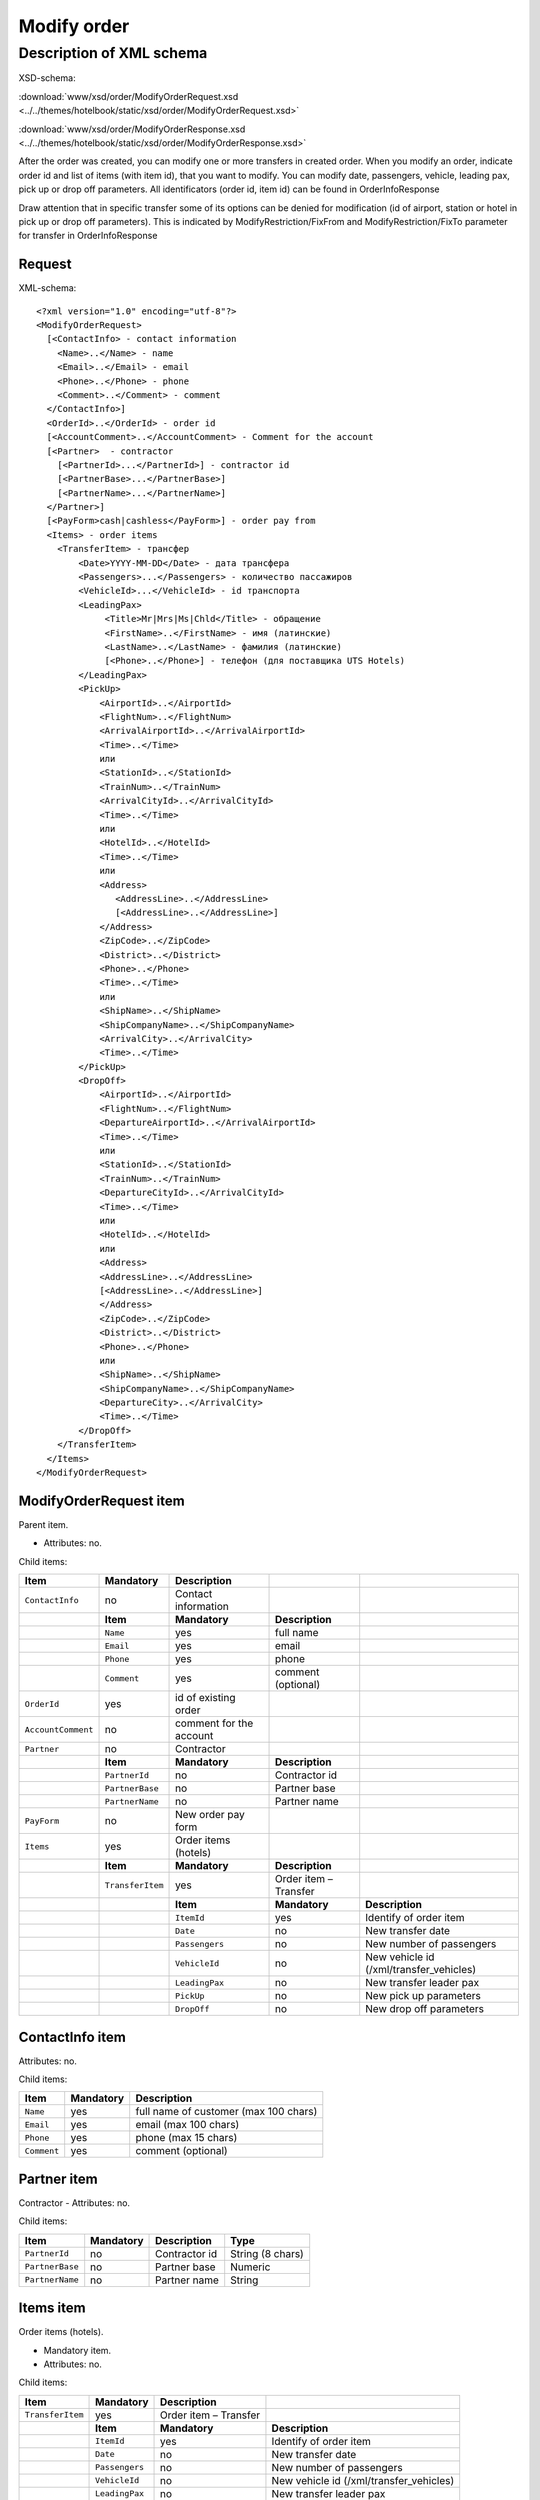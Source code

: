 Modify order
############

Description of XML schema
=========================

XSD-schema:

:download:`www/xsd/order/ModifyOrderRequest.xsd <../../themes/hotelbook/static/xsd/order/ModifyOrderRequest.xsd>`

:download:`www/xsd/order/ModifyOrderResponse.xsd <../../themes/hotelbook/static/xsd/order/ModifyOrderResponse.xsd>`

After the order was created, you can modify one or more transfers in
created order. When you modify an order, indicate order id and list of
items (with item id), that you want to modify. You can modify date,
passengers, vehicle, leading pax, pick up or drop off parameters. All
identificators (order id, item id) can be found in OrderInfoResponse

Draw attention that in specific transfer some of its options can be
denied for modification (id of airport, station or hotel in pick up or
drop off parameters). This is indicated by ModifyRestriction/FixFrom and
ModifyRestriction/FixTo parameter for transfer in OrderInfoResponse

Request
-------

XML-schema:

::


    <?xml version="1.0" encoding="utf-8"?>
    <ModifyOrderRequest>
      [<ContactInfo> - contact information
        <Name>..</Name> - name
        <Email>..</Email> - email
        <Phone>..</Phone> - phone
        <Comment>..</Comment> - comment
      </ContactInfo>]
      <OrderId>..</OrderId> - order id
      [<AccountComment>..</AccountComment> - Comment for the account
      [<Partner>  - contractor
        [<PartnerId>...</PartnerId>] - contractor id
        [<PartnerBase>...</PartnerBase>]
        [<PartnerName>...</PartnerName>]
      </Partner>] 
      [<PayForm>cash|cashless</PayForm>] - order pay from
      <Items> - order items
        <TransferItem> - трансфер
            <Date>YYYY-MM-DD</Date> - дата трансфера
            <Passengers>...</Passengers> - количество пассажиров
            <VehicleId>...</VehicleId> - id транспорта
            <LeadingPax>
                 <Title>Mr|Mrs|Ms|Chld</Title> - обращение
                 <FirstName>..</FirstName> - имя (латинские)
                 <LastName>..</LastName> - фамилия (латинские)
                 [<Phone>..</Phone>] - телефон (для поставщика UTS Hotels)
            </LeadingPax>
            <PickUp>
                <AirportId>..</AirportId>
                <FlightNum>..</FlightNum>
                <ArrivalAirportId>..</ArrivalAirportId>
                <Time>..</Time>
                или
                <StationId>..</StationId>
                <TrainNum>..</TrainNum>
                <ArrivalCityId>..</ArrivalCityId>
                <Time>..</Time>
                или
                <HotelId>..</HotelId>
                <Time>..</Time>
                или
                <Address>
                   <AddressLine>..</AddressLine>
                   [<AddressLine>..</AddressLine>]
                </Address>
                <ZipCode>..</ZipCode>
                <District>..</District>
                <Phone>..</Phone>
                <Time>..</Time>
                или
                <ShipName>..</ShipName>
                <ShipCompanyName>..</ShipCompanyName>
                <ArrivalCity>..</ArrivalCity>
                <Time>..</Time>
            </PickUp>
            <DropOff>
                <AirportId>..</AirportId>
                <FlightNum>..</FlightNum>
                <DepartureAirportId>..</ArrivalAirportId>
                <Time>..</Time>
                или
                <StationId>..</StationId>
                <TrainNum>..</TrainNum>
                <DepartureCityId>..</ArrivalCityId>
                <Time>..</Time>
                или
                <HotelId>..</HotelId>
                или
                <Address>
                <AddressLine>..</AddressLine>
                [<AddressLine>..</AddressLine>]
                </Address>
                <ZipCode>..</ZipCode>
                <District>..</District>
                <Phone>..</Phone>
                или
                <ShipName>..</ShipName>
                <ShipCompanyName>..</ShipCompanyName>
                <DepartureCity>..</ArrivalCity>
                <Time>..</Time>
            </DropOff>
        </TransferItem>
      </Items>
    </ModifyOrderRequest>

ModifyOrderRequest item
-----------------------

Parent item.

- Attributes: no.

Child items:

+--------------------+------------------+-------------------------+-----------------------+------------------------------------------+
| **Item**           | **Mandatory**    | **Description**         |                       |                                          |
+====================+==================+=========================+=======================+==========================================+
| ``ContactInfo``    | no               | Contact information     |                       |                                          |
+--------------------+------------------+-------------------------+-----------------------+------------------------------------------+
|                    | **Item**         | **Mandatory**           | **Description**       |                                          |
+--------------------+------------------+-------------------------+-----------------------+------------------------------------------+
|                    | ``Name``         | yes                     | full name             |                                          |
+--------------------+------------------+-------------------------+-----------------------+------------------------------------------+
|                    | ``Email``        | yes                     | email                 |                                          |
+--------------------+------------------+-------------------------+-----------------------+------------------------------------------+
|                    | ``Phone``        | yes                     | phone                 |                                          |
+--------------------+------------------+-------------------------+-----------------------+------------------------------------------+
|                    | ``Comment``      | yes                     | comment (optional)    |                                          |
+--------------------+------------------+-------------------------+-----------------------+------------------------------------------+
| ``OrderId``        | yes              | id of existing order    |                       |                                          |
+--------------------+------------------+-------------------------+-----------------------+------------------------------------------+
| ``AccountComment`` | no               | comment for the account |                       |                                          |
+--------------------+------------------+-------------------------+-----------------------+------------------------------------------+
| ``Partner``        | no               | Contractor              |                       |                                          |
+--------------------+------------------+-------------------------+-----------------------+------------------------------------------+
|                    | **Item**         | **Mandatory**           | **Description**       |                                          |
+--------------------+------------------+-------------------------+-----------------------+------------------------------------------+
|                    | ``PartnerId``    | no                      | Contractor id         |                                          |
+--------------------+------------------+-------------------------+-----------------------+------------------------------------------+
|                    | ``PartnerBase``  | no                      | Partner base          |                                          |
+--------------------+------------------+-------------------------+-----------------------+------------------------------------------+
|                    | ``PartnerName``  | no                      | Partner name          |                                          |
+--------------------+------------------+-------------------------+-----------------------+------------------------------------------+
| ``PayForm``        | no               | New order pay form      |                       |                                          |
+--------------------+------------------+-------------------------+-----------------------+------------------------------------------+
| ``Items``          | yes              | Order items (hotels)    |                       |                                          |
+--------------------+------------------+-------------------------+-----------------------+------------------------------------------+
|                    | **Item**         | **Mandatory**           | **Description**       |                                          |
+--------------------+------------------+-------------------------+-----------------------+------------------------------------------+
|                    | ``TransferItem`` | yes                     | Order item – Transfer |                                          |
+--------------------+------------------+-------------------------+-----------------------+------------------------------------------+
|                    |                  | **Item**                | **Mandatory**         | **Description**                          |
+--------------------+------------------+-------------------------+-----------------------+------------------------------------------+
|                    |                  | ``ItemId``              | yes                   | Identify of order item                   |
+--------------------+------------------+-------------------------+-----------------------+------------------------------------------+
|                    |                  | ``Date``                | no                    | New transfer date                        |
+--------------------+------------------+-------------------------+-----------------------+------------------------------------------+
|                    |                  | ``Passengers``          | no                    | New number of passengers                 |
+--------------------+------------------+-------------------------+-----------------------+------------------------------------------+
|                    |                  | ``VehicleId``           | no                    | New vehicle id (/xml/transfer\_vehicles) |
+--------------------+------------------+-------------------------+-----------------------+------------------------------------------+
|                    |                  | ``LeadingPax``          | no                    | New transfer leader pax                  |
+--------------------+------------------+-------------------------+-----------------------+------------------------------------------+
|                    |                  | ``PickUp``              | no                    | New pick up parameters                   |
+--------------------+------------------+-------------------------+-----------------------+------------------------------------------+
|                    |                  | ``DropOff``             | no                    | New drop off parameters                  |
+--------------------+------------------+-------------------------+-----------------------+------------------------------------------+

ContactInfo item
----------------

Attributes: no.

Child items:

+-------------+---------------+---------------------------------------+
| **Item**    | **Mandatory** | **Description**                       |
+=============+===============+=======================================+
| ``Name``    | yes           | full name of customer (max 100 chars) |
+-------------+---------------+---------------------------------------+
| ``Email``   | yes           | email (max 100 chars)                 |
+-------------+---------------+---------------------------------------+
| ``Phone``   | yes           | phone (max 15 chars)                  |
+-------------+---------------+---------------------------------------+
| ``Comment`` | yes           | comment (optional)                    |
+-------------+---------------+---------------------------------------+

Partner item
------------

Contractor
- Attributes: no.

Child items:

+-----------------+------------------+-------------------------------------------------+---------------------+
| **Item**        | **Mandatory**    | **Description**                                 | **Type**            |
+=================+==================+=================================================+=====================+
| ``PartnerId``   | no               | Contractor id                                   | String (8 chars)    |
+-----------------+------------------+-------------------------------------------------+---------------------+
| ``PartnerBase`` | no               | Partner base                                    | Numeric             |
+-----------------+------------------+-------------------------------------------------+---------------------+
| ``PartnerName`` | no               | Partner name                                    | String              |
+-----------------+------------------+-------------------------------------------------+---------------------+

Items item
----------

Order items (hotels).

- Mandatory item.
- Attributes: no.

Child items:

+------------------+----------------+-----------------------+-----------------------------------------+
| **Item**         | **Mandatory**  | **Description**       |                                         |
+==================+================+=======================+=========================================+
| ``TransferItem`` | yes            | Order item – Transfer |                                         |
+------------------+----------------+-----------------------+-----------------------------------------+
|                  | **Item**       | **Mandatory**         | **Description**                         |
+------------------+----------------+-----------------------+-----------------------------------------+
|                  | ``ItemId``     | yes                   | Identify of order item                  |
+------------------+----------------+-----------------------+-----------------------------------------+
|                  | ``Date``       | no                    | New transfer date                       |
+------------------+----------------+-----------------------+-----------------------------------------+
|                  | ``Passengers`` | no                    | New number of passengers                |
+------------------+----------------+-----------------------+-----------------------------------------+
|                  | ``VehicleId``  | no                    | New vehicle id (/xml/transfer_vehicles) |
+------------------+----------------+-----------------------+-----------------------------------------+
|                  | ``LeadingPax`` | no                    | New transfer leader pax                 |
+------------------+----------------+-----------------------+-----------------------------------------+
|                  | ``PickUp``     | no                    | New pick up parameters                  |
+------------------+----------------+-----------------------+-----------------------------------------+
|                  | ``DropOff``    | no                    | New drop off parameters                 |
+------------------+----------------+-----------------------+-----------------------------------------+

TransferItem item
^^^^^^^^^^^^^^^^^

Order item - transfer.

- Mandatory item.
- Attributes: no.

Child items:

+----------------+---------------+-----------------------------------------+
| **Item**       | **Mandatory** | **Description**                         |
+================+===============+=========================================+
| ``ItemId``     | yes           | Identify of order item                  |
+----------------+---------------+-----------------------------------------+
| ``Date``       | no            | New transfer date                       |
+----------------+---------------+-----------------------------------------+
| ``Passengers`` | no            | New number of passengers                |
+----------------+---------------+-----------------------------------------+
| ``VehicleId``  | no            | New vehicle id (/xml/transfer_vehicles) |
+----------------+---------------+-----------------------------------------+
| ``LeadingPax`` | no            | New transfer leader pax                 |
+----------------+---------------+-----------------------------------------+
| ``PickUp``     | no            | New pick up parameters                  |
+----------------+---------------+-----------------------------------------+
| ``DropOff``    | no            | New drop off parameters                 |
+----------------+---------------+-----------------------------------------+

LeadingPax item
'''''''''''''''

Leader pax of transfer.

- Mandatory: yes.
- Attributes: no.

Child items:

+---------------+-------------------+---------------+---------------------------------+
| **Item**      | **Type**          | **Mandatory** | **Description**                 |
+===============+===================+===============+=================================+
| ``Title``     | Mr, Ms, Mrs, Chld | no            | Pax title                       |
+---------------+-------------------+---------------+---------------------------------+
| ``FirstName`` | string            | no            | Pax name                        |
+---------------+-------------------+---------------+---------------------------------+
| ``LastName``  | string            | no            | Pax surname                     |
+---------------+-------------------+---------------+---------------------------------+
| ``Phone``     | string            | no            | Phone (for UTS Hotels provider) |
+---------------+-------------------+---------------+---------------------------------+

PickUp item
'''''''''''

Pick up parameters.

- Mandatory: yes.
- Attributes: no.

Child items (transfer location - airport):

+----------------------+----------+---------------+----------------------+
| **Item**             | **Type** | **Mandatory** | **Description**      |
+======================+==========+===============+======================+
| ``AirportId``        | number   | no            | airport id           |
+----------------------+----------+---------------+----------------------+
| ``FlightNum``        | string   | no            | flight number        |
+----------------------+----------+---------------+----------------------+
| ``ArrivalAirportId`` | number   | no            | departure airport id |
+----------------------+----------+---------------+----------------------+
| ``Time``             | HH:SS    | no            | arrival time         |
+----------------------+----------+---------------+----------------------+

Child items (transfer location - station):

+-------------------+----------+---------------+-------------------+
| **Item**          | **Type** | **Mandatory** | **Description**   |
+===================+==========+===============+===================+
| ``StationId``     | number   | no            | station id        |
+-------------------+----------+---------------+-------------------+
| ``TrainNum``      | string   | no            | train number      |
+-------------------+----------+---------------+-------------------+
| ``ArrivalCityId`` | number   | no            | departure city id |
+-------------------+----------+---------------+-------------------+
| ``Time``          | HH:SS    | no            | arrival time      |
+-------------------+----------+---------------+-------------------+

Child item (transfer location - hotel):

+-------------+----------+---------------+-----------------+
| **Item**    | **Type** | **Mandatory** | **Description** |
+=============+==========+===============+=================+
| ``HotelId`` | number   | no            | hotel id        |
+-------------+----------+---------------+-----------------+
| ``Time``    | HH:SS    | no            | arrival time    |
+-------------+----------+---------------+-----------------+

Child item (transfer location - adress):

+--------------+-----------------------------+---------------+-------------------------------------------------------------------------------------+
| **Item**     | **Type**                    | **Mandatory** | **Description**                                                                     |
+==============+=============================+===============+=====================================================================================+
| ``Address``  | nested                      | no            | address in one or two lines (nested items ``AddressLine``), each upto 40 characters |
+--------------+-----------------------------+---------------+-------------------------------------------------------------------------------------+
| ``ZipCode``  | string (upto 10 characters) | no            | zip code                                                                            |
+--------------+-----------------------------+---------------+-------------------------------------------------------------------------------------+
| ``District`` | string (upto 20 characters) | no            | district name                                                                       |
+--------------+-----------------------------+---------------+-------------------------------------------------------------------------------------+
| ``Phone``    | string                      | no            | phone number                                                                        |
+--------------+-----------------------------+---------------+-------------------------------------------------------------------------------------+
| ``Time``     | HH:SS                       | no            | arrival time                                                                        |
+--------------+-----------------------------+---------------+-------------------------------------------------------------------------------------+

Child items (transfer location - port):

+---------------------+----------+---------------+---------------------+
| **Item**            | **Type** | **Mandatory** | **Description**     |
+=====================+==========+===============+=====================+
| ``ShipName``        | string   | no            | ship name           |
+---------------------+----------+---------------+---------------------+
| ``ShipCompanyName`` | string   | no            | ship company name   |
+---------------------+----------+---------------+---------------------+
| ``ArrivalCity``     | string   | no            | departure city name |
+---------------------+----------+---------------+---------------------+
| ``Time``            | HH:SS    | no            | arrival time        |
+---------------------+----------+---------------+---------------------+

DropOff item
''''''''''''

Drop off parameters.

- Mandatory: yes.
- Attributes: no.

Child items (transfer location - airport):

+------------------------+----------+---------------+--------------------+
| **Item**               | **Type** | **Mandatory** | **Description**    |
+========================+==========+===============+====================+
| ``AirportId``          | number   | no            | airport id         |
+------------------------+----------+---------------+--------------------+
| ``FlightNum``          | string   | no            | flight number      |
+------------------------+----------+---------------+--------------------+
| ``DepartureAirportId`` | number   | no            | arrival airport id |
+------------------------+----------+---------------+--------------------+
| ``Time``               | HH:SS    | no            | departure time     |
+------------------------+----------+---------------+--------------------+

Child items (transfer location - station):

+---------------------+----------+---------------+-----------------+
| **Item**            | **Type** | **Mandatory** | **Description** |
+=====================+==========+===============+=================+
| ``StationId``       | number   | no            | station id      |
+---------------------+----------+---------------+-----------------+
| ``TrainNum``        | string   | no            | train number    |
+---------------------+----------+---------------+-----------------+
| ``DepartureCityId`` | number   | no            | arrival city id |
+---------------------+----------+---------------+-----------------+
| ``Time``            | HH:SS    | no            | departure time  |
+---------------------+----------+---------------+-----------------+

Child item (transfer location - hotel):

+-------------+----------+---------------+-----------------+
| **Item**    | **Type** | **Mandatory** | **Description** |
+=============+==========+===============+=================+
| ``HotelId`` | number   | no            | hotel id        |
+-------------+----------+---------------+-----------------+

Child item (transfer location - adress):

+--------------+-----------------------------+---------------+-------------------------------------------------------------------------------------+
| **Item**     | **Type**                    | **Mandatory** | **Description**                                                                     |
+==============+=============================+===============+=====================================================================================+
| ``Address``  | nested                      | no            | address in one or two lines (nested items ``AddressLine``), each upto 40 characters |
+--------------+-----------------------------+---------------+-------------------------------------------------------------------------------------+
| ``ZipCode``  | string (upto 10 characters) | no            | zip code                                                                            |
+--------------+-----------------------------+---------------+-------------------------------------------------------------------------------------+
| ``District`` | string (upto 20 characters) | no            | district name                                                                       |
+--------------+-----------------------------+---------------+-------------------------------------------------------------------------------------+
| ``Phone``    | string                      | no            | phone number                                                                        |
+--------------+-----------------------------+---------------+-------------------------------------------------------------------------------------+

Child items (transfer location - port):

+---------------------+----------+---------------+-------------------+
| **Item**            | **Type** | **Mandatory** | **Description**   |
+=====================+==========+===============+===================+
| ``ShipName``        | string   | no            | ship name         |
+---------------------+----------+---------------+-------------------+
| ``ShipCompanyName`` | string   | no            | ship company name |
+---------------------+----------+---------------+-------------------+
| ``DepartureCity``   | string   | no            | arrival city name |
+---------------------+----------+---------------+-------------------+
| ``Time``            | HH:SS    | no            | departure time    |
+---------------------+----------+---------------+-------------------+

Response, ModifyOrderResponse
-----------------------------

Response pattern is the same as in response to a request for information aboutorder (``OrderInfoResponse``).